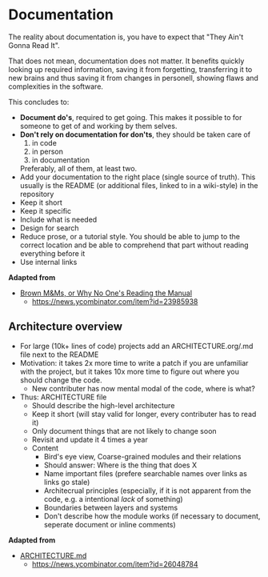 * Documentation

The reality about documentation is, you have to expect that "They
Ain't Gonna Read It".

That does not mean, documentation does not matter. It benefits quickly
looking up required information, saving it from forgetting,
transferring it to new brains and thus saving it from changes in
personell, showing flaws and complexities in the software.

This concludes to:
- *Document do's*, required to get going. This makes it possible to for
  someone to get of and working by them selves.
- *Don't rely on documentation for don'ts*, they should be taken care
  of
  1. in code
  2. in person
  3. in documentation
  Preferably, all of them, at least two.
- Add your documentation to the right place (single source of
  truth). This usually is the README (or additional files, linked to
  in a wiki-style) in the repository
- Keep it short
- Keep it specific
- Include what is needed
- Design for search
- Reduce prose, or a tutorial style. You should be able to jump to the
  correct location and be able to comprehend that part without reading
  everything before it
- Use internal links

*Adapted from*
- [[https://blog.nuclino.com/brown-m-ms-or-why-no-one-s-reading-the-manual][Brown M&Ms, or Why No One's Reading the Manual]]
  - https://news.ycombinator.com/item?id=23985938

** Architecture overview

- For large (10k+ lines of code) projects add an ARCHITECTURE.org/.md file next to the README
- Motivation: it takes 2x more time to write a patch if you are unfamiliar with the project, 
  but it takes 10x more time to figure out where you should change the code.
  - New contributer has now mental modal of the code, where is what?
- Thus: ARCHITECTURE file
  - Should describe the high-level architecture 
  - Keep it short (will stay valid for longer, every contributer has to read it)
  - Only document things that are not likely to change soon
  - Revisit and update it 4 times a year
  - Content
    - Bird's eye view, Coarse-grained modules and their relations
    - Should answer: Where is the thing that does X
    - Name important files (prefere searchable names over links as links go stale)
    - Architecrual principles (especially, if it is not apparent from the code, e.g. a intentional /lack/ of something)
    - Boundaries between layers and systems
    - Don't describe how the module works (if necessary to document, seperate document or inline comments)

*Adapted from*
- [[https://matklad.github.io//2021/02/06/ARCHITECTURE.md.html][ARCHITECTURE.md]]
  - https://news.ycombinator.com/item?id=26048784
    
